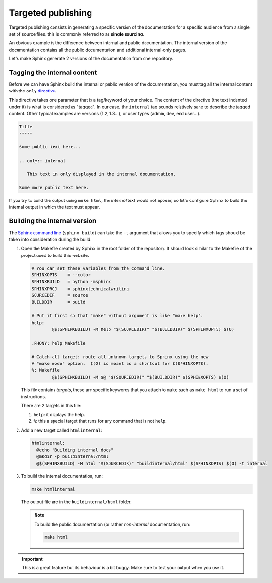 Targeted publishing
===================

Targeted publishing consists in generating a specific version of the documentation for a specific audience from
a single set of source files, this is commonly referred to as **single sourcing**.

An obvious example is the difference between internal and public documentation. The internal version of the
documentation contains all the public documentation and additional internal-only pages.

Let's make Sphinx generate 2 versions of the documentation from one repository.


Tagging the internal content
----------------------------

Before we can have Sphinx build the internal or public version of the documentation, you must tag all the internal
content with the ``only`` `directive <http://www.sphinx-doc.org/en/stable/markup/misc.html#directive-only>`_.

This directive takes one parameter that is a tag/keyword of your choice. The content of the directive (the text
indented under it) is what is considered as "tagged". In our case, the ``internal`` tag sounds relatively sane
to describe the tagged content. Other typical examples are versions (1.2, 1.3...), or user types (admin, dev, end user...).


.. code-block:: rst

    Title
    -----

    Some public text here...

    .. only:: internal

       This text in only displayed in the internal documentation.

    Some more public text here.

If you try to build the output using ``make html``, the *internal* text would not appear, so let's
configure Sphinx to build the internal output in which the text must appear.


Building the internal version
-----------------------------

The `Sphinx command line`_ (``sphinx build``) can take the ``-t`` argument that allows you to specify which tags
should be taken into consideration during the build.

#. Open the Makefile created by Sphinx in the root folder of the repository. It should look similar to the
   Makefile of the project used to build this website:

   .. code-block:: make

        # You can set these variables from the command line.
        SPHINXOPTS    = --color
        SPHINXBUILD   = python -msphinx
        SPHINXPROJ    = sphinxtechnicalwriting
        SOURCEDIR     = source
        BUILDDIR      = build

        # Put it first so that "make" without argument is like "make help".
        help:
        	@$(SPHINXBUILD) -M help "$(SOURCEDIR)" "$(BUILDDIR)" $(SPHINXOPTS) $(O)

        .PHONY: help Makefile

        # Catch-all target: route all unknown targets to Sphinx using the new
        # "make mode" option.  $(O) is meant as a shortcut for $(SPHINXOPTS).
        %: Makefile
        	@$(SPHINXBUILD) -M $@ "$(SOURCEDIR)" "$(BUILDDIR)" $(SPHINXOPTS) $(O)

   This file contains *targets*, these are specific keywords that you attach to ``make`` such as ``make html`` to
   run a set of instructions.

   There are 2 targets in this file:

   #. ``help``: it displays the help.
   #. ``%``: this a special target that runs for any command that is not ``help``.

#. Add a new target called ``htmlinternal``:

   .. code-block:: make

      htmlinternal:
      	@echo "Building internal docs"
      	@mkdir -p buildinternal/html
      	@$(SPHINXBUILD) -M html "$(SOURCEDIR)" "buildinternal/html" $(SPHINXOPTS) $(O) -t internal

#. To build the internal documentation, run:

   .. code-block:: bash

      make htmlinternal

   The output file are in the ``buildinternal/html`` folder.

   .. note:: To build the public documentation (or rather *non-internal* documentation, run:

             .. code-block:: bash

                make html

.. important:: This is a great feature but its behaviour is a bit buggy. Make sure to test your output
   when you use it.

.. _Sphinx command line: http://www.sphinx-doc.org/en/master/man/sphinx-build.html?highlight=command%20line#cmdoption-sphinx-build-t